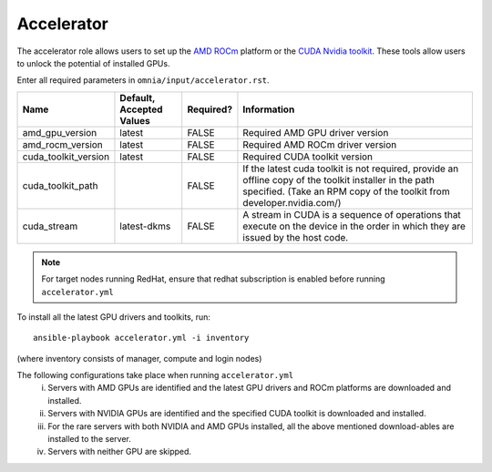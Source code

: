 Accelerator
============

The accelerator role allows users to  set up the `AMD ROCm <https://www.amd.com/en/graphics/servers-solutions-rocm>`_ platform or the `CUDA Nvidia toolkit <https://developer.nvidia.com/cuda-zone>`_. These tools allow users to unlock the potential of installed GPUs.

Enter all required parameters in ``omnia/input/accelerator.rst``.

+----------------------+--------------------------+-----------+--------------------------------------------------------------------------------------------------------------------------------------------------------------------------------------+
| Name                 | Default, Accepted Values | Required? | Information                                                                                                                                                                          |
+======================+==========================+===========+======================================================================================================================================================================================+
| amd_gpu_version      | latest                   | FALSE     | Required AMD GPU driver version                                                                                                                                                      |
+----------------------+--------------------------+-----------+--------------------------------------------------------------------------------------------------------------------------------------------------------------------------------------+
| amd_rocm_version     | latest                   | FALSE     | Required AMD ROCm driver version                                                                                                                                                     |
+----------------------+--------------------------+-----------+--------------------------------------------------------------------------------------------------------------------------------------------------------------------------------------+
| cuda_toolkit_version | latest                   | FALSE     | Required CUDA toolkit version                                                                                                                                                        |
+----------------------+--------------------------+-----------+--------------------------------------------------------------------------------------------------------------------------------------------------------------------------------------+
| cuda_toolkit_path    |                          | FALSE     | If the latest cuda toolkit is not required, provide an offline copy of   the toolkit installer in the path specified. (Take an RPM copy of the toolkit   from developer.nvidia.com/) |
+----------------------+--------------------------+-----------+--------------------------------------------------------------------------------------------------------------------------------------------------------------------------------------+
| cuda_stream          | latest-dkms              | FALSE     | A stream in CUDA is a sequence of operations that execute on the device   in the order in which they are issued by the host code.                                                    |
+----------------------+--------------------------+-----------+--------------------------------------------------------------------------------------------------------------------------------------------------------------------------------------+

.. note:: For target nodes running RedHat, ensure that redhat subscription is enabled before running ``accelerator.yml``


To install all the latest GPU drivers and toolkits, run: ::

    ansible-playbook accelerator.yml -i inventory

(where inventory consists of manager, compute and login nodes)

The following configurations take place when running ``accelerator.yml``
    i. Servers with AMD GPUs are identified and the latest GPU drivers and ROCm platforms are downloaded and installed.
    ii. Servers with NVIDIA GPUs are identified and the specified CUDA toolkit is downloaded and installed.
    iii. For the rare servers with both NVIDIA and AMD GPUs installed, all the above mentioned download-ables are installed to the server.
    iv. Servers with neither GPU are skipped.
